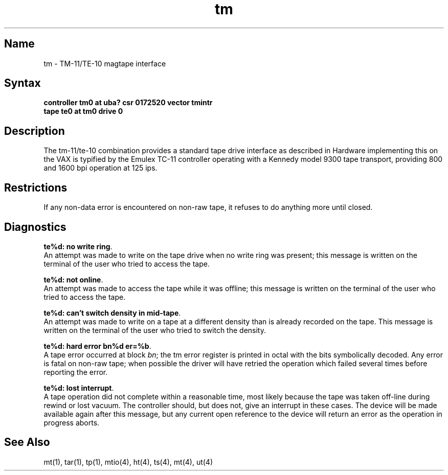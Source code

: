 .\" SCCSID: @(#)tm.4	8.1	9/11/90
.TH tm 4 VAX "" Unsupported
.SH Name
tm \- TM-11/TE-10 magtape interface
.SH Syntax
.B "controller tm0 at uba? csr 0172520 vector tmintr"
.br
.B "tape te0 at tm0 drive 0"
.SH Description
The tm-11/te-10 combination provides a standard tape drive
interface as described in
.MS mtio 4 .
Hardware implementing this on the VAX is typified by the Emulex TC-11
controller operating with a Kennedy model 9300 tape transport,
providing 800 and 1600 bpi operation at 125 ips.
.SH Restrictions
If any non-data error is encountered on non-raw tape, it refuses to do anything
more until closed.
.SH Diagnostics
\fBte%d: no write ring\fR.
.br
An attempt was made to write on the tape drive
when no write ring was present; this message is written on the terminal of
the user who tried to access the tape.
.PP
\fBte%d: not online\fR.
.br
An attempt was made to access the tape while it
was offline; this message is written on the terminal of the user
who tried to access the tape.
.PP
\fBte%d: can't switch density in mid-tape\fR.
.br
An attempt was made to write
on a tape at a different density than is already recorded on the tape.
This message is written on the terminal of the user who tried to switch
the density.
.PP
\fBte%d: hard error bn%d er=%b\fR.
.br
A tape error occurred
at block \fIbn\fR; the tm error register is
printed in octal with the bits symbolically decoded.  Any error is
fatal on non-raw tape; when possible the driver will have retried
the operation which failed several times before reporting the error.
.PP
\fBte%d: lost interrupt\fR.
.br
A tape operation did not complete
within a reasonable time, most likely because the tape was taken
off-line during rewind or lost vacuum.  The controller should, but does not,
give an interrupt in these cases.  The device will be made available
again after this message, but any current open reference to the device
will return an error as the operation in progress aborts.
.SH See Also
mt(1),
tar(1),
tp(1),
mtio(4),
ht(4),
ts(4),
mt(4),
ut(4)
